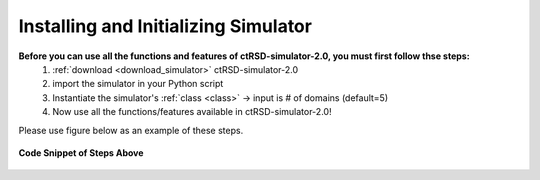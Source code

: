 .. _ImportSim:

Installing and Initializing Simulator
=====================================


**Before you can use all the functions and features of ctRSD-simulator-2.0, you must first follow thse steps:**
	1. :ref:`download <download_simulator>` ctRSD-simulator-2.0
	2. import the simulator in your Python script
	3. Instantiate the simulator's :ref:`class <class>` -> input is # of domains (default=5)
	4. Now use all the functions/features available in ctRSD-simulator-2.0!

Please use figure below as an example of these steps.


.. figure:: /ExampleImages/modelImportEx.png
   :class: with-border
   :align: center

   **Code Snippet of Steps Above**


